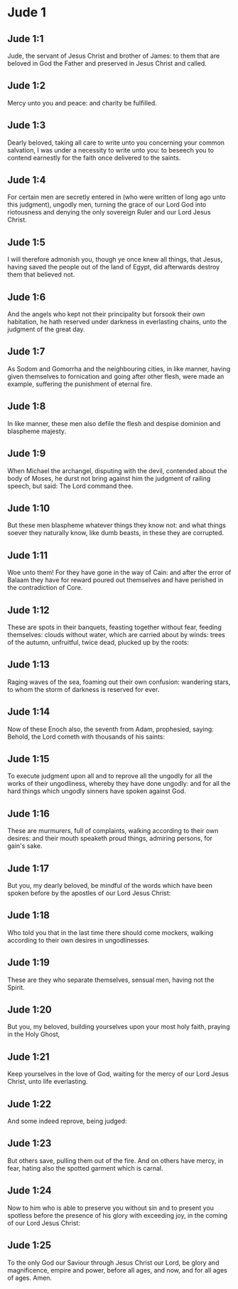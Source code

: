 * Jude 1

** Jude 1:1

Jude, the servant of Jesus Christ and brother of James: to them that are beloved in God the Father and preserved in Jesus Christ and called.

** Jude 1:2

Mercy unto you and peace: and charity be fulfilled.

** Jude 1:3

Dearly beloved, taking all care to write unto you concerning your common salvation, I was under a necessity to write unto you: to beseech you to contend earnestly for the faith once delivered to the saints.

** Jude 1:4

For certain men are secretly entered in (who were written of long ago unto this judgment), ungodly men, turning the grace of our Lord God into riotousness and denying the only sovereign Ruler and our Lord Jesus Christ.

** Jude 1:5

I will therefore admonish you, though ye once knew all things, that Jesus, having saved the people out of the land of Egypt, did afterwards destroy them that believed not.

** Jude 1:6

And the angels who kept not their principality but forsook their own habitation, he hath reserved under darkness in everlasting chains, unto the judgment of the great day.

** Jude 1:7

As Sodom and Gomorrha and the neighbouring cities, in like manner, having given themselves to fornication and going after other flesh, were made an example, suffering the punishment of eternal fire.

** Jude 1:8

In like manner, these men also defile the flesh and despise dominion and blaspheme majesty.

** Jude 1:9

When Michael the archangel, disputing with the devil, contended about the body of Moses, he durst not bring against him the judgment of railing speech, but said: The Lord command thee.

** Jude 1:10

But these men blaspheme whatever things they know not: and what things soever they naturally know, like dumb beasts, in these they are corrupted.

** Jude 1:11

Woe unto them! For they have gone in the way of Cain: and after the error of Balaam they have for reward poured out themselves and have perished in the contradiction of Core.

** Jude 1:12

These are spots in their banquets, feasting together without fear, feeding themselves: clouds without water, which are carried about by winds: trees of the autumn, unfruitful, twice dead, plucked up by the roots:

** Jude 1:13

Raging waves of the sea, foaming out their own confusion: wandering stars, to whom the storm of darkness is reserved for ever.

** Jude 1:14

Now of these Enoch also, the seventh from Adam, prophesied, saying: Behold, the Lord cometh with thousands of his saints:

** Jude 1:15

To execute judgment upon all and to reprove all the ungodly for all the works of their ungodliness, whereby they have done ungodly: and for all the hard things which ungodly sinners have spoken against God.

** Jude 1:16

These are murmurers, full of complaints, walking according to their own desires: and their mouth speaketh proud things, admiring persons, for gain's sake.

** Jude 1:17

But you, my dearly beloved, be mindful of the words which have been spoken before by the apostles of our Lord Jesus Christ:

** Jude 1:18

Who told you that in the last time there should come mockers, walking according to their own desires in ungodlinesses.

** Jude 1:19

These are they who separate themselves, sensual men, having not the Spirit.

** Jude 1:20

But you, my beloved, building yourselves upon your most holy faith, praying in the Holy Ghost,

** Jude 1:21

Keep yourselves in the love of God, waiting for the mercy of our Lord Jesus Christ, unto life everlasting.

** Jude 1:22

And some indeed reprove, being judged:

** Jude 1:23

But others save, pulling them out of the fire. And on others have mercy, in fear, hating also the spotted garment which is carnal.

** Jude 1:24

Now to him who is able to preserve you without sin and to present you spotless before the presence of his glory with exceeding joy, in the coming of our Lord Jesus Christ:

** Jude 1:25

To the only God our Saviour through Jesus Christ our Lord, be glory and magnificence, empire and power, before all ages, and now, and for all ages of ages. Amen.   

